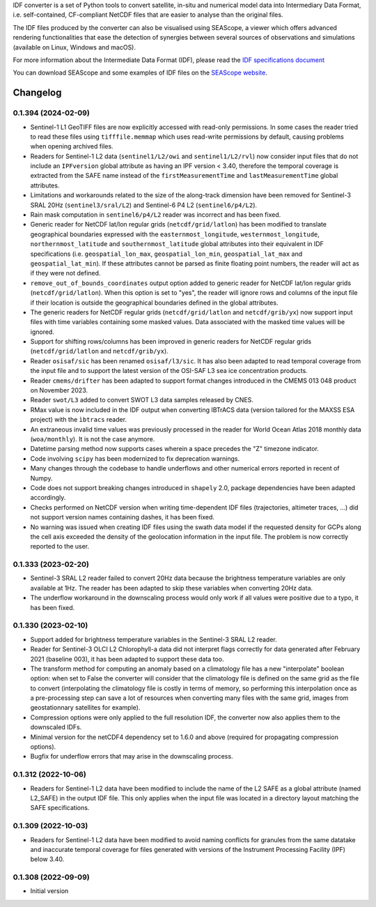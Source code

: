IDF converter is a set of Python tools to convert satellite, in-situ and
numerical model data into Intermediary Data Format, i.e. self-contained,
CF-compliant NetCDF files that are easier to analyse than the original files.

The IDF files produced by the converter can also be visualised using SEAScope,
a viewer which offers advanced rendering functionalities that ease the
detection of synergies between several sources of observations and simulations
(available on Linux, Windows and macOS).

For more information about the Intermediate Data Format (IDF), please read the
`IDF specifications document`_

You can download SEAScope and some examples of IDF files on the
`SEAScope website`_.

.. _IDF specifications document: https://seascope.oceandatalab.com/docs/idf_specifications_1.5.pdf
.. _SEAScope website: https://seascope.oceandatalab.com


Changelog
=========

0.1.394 (2024-02-09)
--------------------

* Sentinel-1 L1 GeoTIFF files are now explicitly accessed with read-only
  permissions. In some cases the reader tried to read these files using
  ``tifffile.memmap`` which uses read-write permissions by default, causing
  problems when opening archived files.

* Readers for Sentinel-1 L2 data (``sentinel1/L2/owi`` and
  ``sentinel1/L2/rvl``) now consider input files that do not include an
  ``IPFversion`` global attribute as having an IPF version < 3.40, therefore
  the temporal coverage is extracted from the SAFE name instead of the
  ``firstMeasurementTime`` and ``lastMeasurementTime`` global attributes.

* Limitations and workarounds related to the size of the along-track dimension
  have been removed for Sentinel-3 SRAL 20Hz (``sentinel3/sral/L2``) and
  Sentinel-6 P4 L2 (``sentinel6/p4/L2``).

* Rain mask computation in ``sentinel6/p4/L2`` reader was incorrect and has
  been fixed.

* Generic reader for NetCDF lat/lon regular grids (``netcdf/grid/latlon``) has
  been modified to translate geographical boundaries expressed with the
  ``easternmost_longitude``, ``westernmost_longitude``,
  ``northernmost_latitude`` and ``southernmost_latitude`` global attributes
  into their equivalent in IDF specifications (i.e. ``geospatial_lon_max``,
  ``geospatial_lon_min``, ``geospatial_lat_max`` and ``geospatial_lat_min``).
  If these attributes cannot be parsed as finite floating point numbers, the
  reader will act as if they were not defined.

* ``remove_out_of_bounds_coordinates`` output option added to generic reader for
  NetCDF lat/lon regular grids (``netcdf/grid/latlon``). When this option is
  set to "yes", the reader will ignore rows and columns of the input file if
  their location is outside the geographical boundaries defined in the global
  attributes.

* The generic readers for NetCDF regular grids (``netcdf/grid/latlon`` and
  ``netcdf/grib/yx``) now support input files with time variables containing
  some masked values. Data associated with the masked time values will be
  ignored.

* Support for shifting rows/columns has been improved in generic readers for
  NetCDF regular grids (``netcdf/grid/latlon`` and ``netcdf/grib/yx``).

* Reader ``osisaf/sic`` has been renamed ``osisaf/l3/sic``. It has also been
  adapted to read temporal coverage from the input file and to support the
  latest version of the OSI-SAF L3 sea ice concentration products.

* Reader ``cmems/drifter`` has been adapted to support format changes
  introduced in the CMEMS 013 048 product on November 2023.

* Reader ``swot/L3`` added to convert SWOT L3 data samples released by CNES.

* RMax value is now included in the IDF output when converting IBTrACS data
  (version tailored for the MAXSS ESA project) with the ``ìbtracs`` reader.

* An extraneous invalid time values was previously processed in the reader for
  World Ocean Atlas 2018 monthly data (``woa/monthly``). It is not the case
  anymore.

* Datetime parsing method now supports cases wherein a space precedes the "Z"
  timezone indicator.

* Code involving ``scipy`` has been modernized to fix deprecation warnings.

* Many changes through the codebase to handle underflows and other numerical
  errors reported in recent of Numpy.

* Code does not support breaking changes introduced in ``shapely`` 2.0, package
  dependencies have been adapted accordingly.

* Checks performed on NetCDF version when writing time-dependent IDF files
  (trajectories, altimeter traces, ...) did not support version names
  containing dashes, it has been fixed.

* No warning was issued when creating IDF files using the swath data model if
  the requested density for GCPs along the cell axis exceeded the density of
  the geolocation information in the input file. The problem is now correctly
  reported to the user.

0.1.333 (2023-02-20)
--------------------

* Sentinel-3 SRAL L2 reader failed to convert 20Hz data because the brightness
  temperature variables are only available at 1Hz. The reader has been adapted
  to skip these variables when converting 20Hz data.

* The underflow workaround in the downscaling process would only work if all
  values were positive due to a typo, it has been fixed.

0.1.330 (2023-02-10)
--------------------
* Support added for brightness temperature variables in the Sentinel-3 SRAL L2
  reader.

* Reader for Sentinel-3 OLCI L2 Chlorophyll-a data did not interpret flags
  correctly for data generated after February 2021 (baseline 003), it has been
  adapted to support these data too.

* The transform method for computing an anomaly based on a climatology file has
  a new "interpolate" boolean option: when set to False the converter will
  consider that the climatology file is defined on the same grid as the file to
  convert (interpolating the climatology file is costly in terms of memory, so
  performing this interpolation once as a pre-processing step can save a lot of
  resources when converting many files with the same grid, images from
  geostationnary satellites for example).

* Compression options were only applied to the full resolution IDF, the
  converter now also applies them to the downscaled IDFs.

* Minimal version for the netCDF4 dependency set to 1.6.0 and above (required
  for propagating compression options).

* Bugfix for underflow errors that may arise in the downscaling process.

0.1.312 (2022-10-06)
--------------------

* Readers for Sentinel-1 L2 data have been modified to include the name of the
  L2 SAFE as a global attribute (named L2_SAFE) in the output IDF file. This
  only applies when the input file was located in a directory layout matching
  the SAFE specifications.

0.1.309 (2022-10-03)
--------------------

* Readers for Sentinel-1 L2 data have been modified to avoid naming conflicts
  for granules from the same datatake and inaccurate temporal coverage for
  files generated with versions of the Instrument Processing Facility (IPF)
  below 3.40.

0.1.308 (2022-09-09)
--------------------

* Initial version
